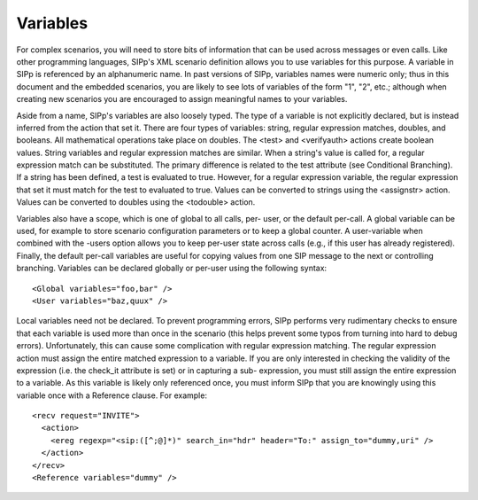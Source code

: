 Variables
`````````

For complex scenarios, you will need to store bits of information that
can be used across messages or even calls. Like other programming
languages, SIPp's XML scenario definition allows you to use variables
for this purpose. A variable in SIPp is referenced by an alphanumeric
name. In past versions of SIPp, variables names were numeric only;
thus in this document and the embedded scenarios, you are likely to
see lots of variables of the form "1", "2", etc.; although when
creating new scenarios you are encouraged to assign meaningful names
to your variables.

Aside from a name, SIPp's variables are also loosely typed. The type
of a variable is not explicitly declared, but is instead inferred from
the action that set it. There are four types of variables: string,
regular expression matches, doubles, and booleans. All mathematical
operations take place on doubles. The <test> and <verifyauth> actions
create boolean values. String variables and regular expression matches
are similar. When a string's value is called for, a regular expression
match can be substituted. The primary difference is related to the
test attribute (see Conditional Branching). If a string has been
defined, a test is evaluated to true. However, for a regular
expression variable, the regular expression that set it must match for
the test to evaluated to true. Values can be converted to strings
using the <assignstr> action. Values can be converted to doubles using
the <todouble> action.

Variables also have a scope, which is one of global to all calls, per-
user, or the default per-call. A global variable can be used, for
example to store scenario configuration parameters or to keep a global
counter. A user-variable when combined with the -users option allows
you to keep per-user state across calls (e.g., if this user has
already registered). Finally, the default per-call variables are
useful for copying values from one SIP message to the next or
controlling branching. Variables can be declared globally or per-user
using the following syntax:

::

    <Global variables="foo,bar" />
    <User variables="baz,quux" />


Local variables need not be declared. To prevent programming errors,
SIPp performs very rudimentary checks to ensure that each variable is
used more than once in the scenario (this helps prevent some typos
from turning into hard to debug errors). Unfortunately, this can cause
some complication with regular expression matching. The regular
expression action must assign the entire matched expression to a
variable. If you are only interested in checking the validity of the
expression (i.e. the check_it attribute is set) or in capturing a sub-
expression, you must still assign the entire expression to a variable.
As this variable is likely only referenced once, you must inform SIPp
that you are knowingly using this variable once with a Reference
clause. For example:

::

    <recv request="INVITE">
      <action>
        <ereg regexp="<sip:([^;@]*)" search_in="hdr" header="To:" assign_to="dummy,uri" />
      </action>
    </recv>
    <Reference variables="dummy" />



